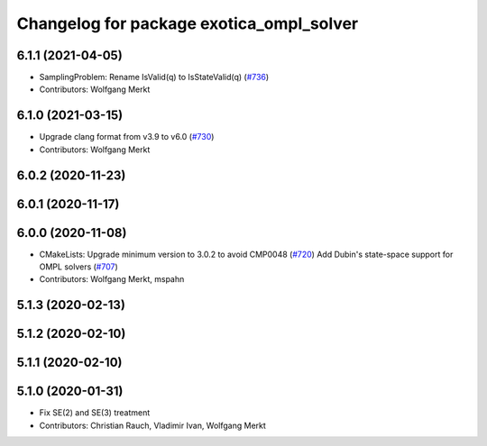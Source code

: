 ^^^^^^^^^^^^^^^^^^^^^^^^^^^^^^^^^^^^^^^^^
Changelog for package exotica_ompl_solver
^^^^^^^^^^^^^^^^^^^^^^^^^^^^^^^^^^^^^^^^^

6.1.1 (2021-04-05)
------------------
* SamplingProblem: Rename IsValid(q) to IsStateValid(q) (`#736 <https://github.com/ipab-slmc/exotica/issues/736>`_)
* Contributors: Wolfgang Merkt

6.1.0 (2021-03-15)
------------------
* Upgrade clang format from v3.9 to v6.0 (`#730 <https://github.com/ipab-slmc/exotica/issues/730>`_)
* Contributors: Wolfgang Merkt

6.0.2 (2020-11-23)
------------------

6.0.1 (2020-11-17)
------------------

6.0.0 (2020-11-08)
------------------
* CMakeLists: Upgrade minimum version to 3.0.2 to avoid CMP0048 (`#720 <https://github.com/ipab-slmc/exotica/issues/720>`_)
  Add Dubin's state-space support for OMPL solvers (`#707 <https://github.com/ipab-slmc/exotica/issues/707>`_)
* Contributors: Wolfgang Merkt, mspahn

5.1.3 (2020-02-13)
------------------

5.1.2 (2020-02-10)
------------------

5.1.1 (2020-02-10)
------------------

5.1.0 (2020-01-31)
------------------
* Fix SE(2) and SE(3) treatment
* Contributors: Christian Rauch, Vladimir Ivan, Wolfgang Merkt
